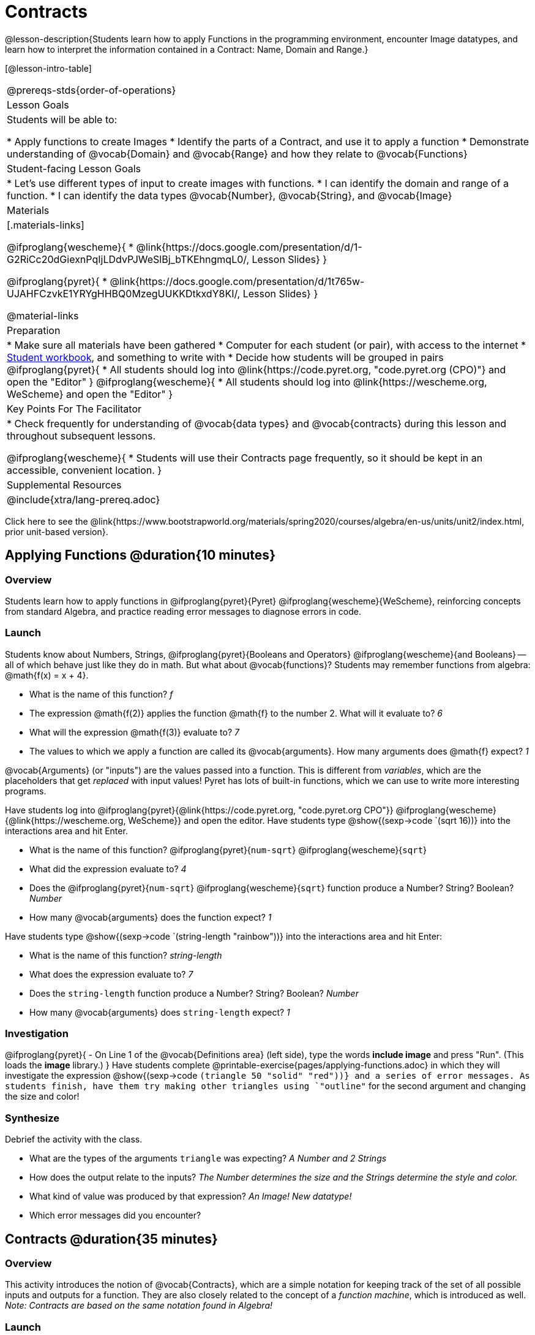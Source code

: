 = Contracts

@lesson-description{Students learn how to apply Functions in the programming environment, encounter Image datatypes, and learn how to interpret the information contained in a Contract: Name, Domain and Range.}

[@lesson-intro-table]
|===
@prereqs-stds{order-of-operations}
| Lesson Goals
| Students will be able to:


* Apply functions to create Images
* Identify the parts of a Contract, and use it to apply a function
* Demonstrate understanding of @vocab{Domain} and @vocab{Range} and how they relate to @vocab{Functions}

| Student-facing Lesson Goals
|

* Let's use different types of input to create images with functions.
* I can identify the domain and range of a function.
* I can identify the data types @vocab{Number}, @vocab{String}, and @vocab{Image}

| Materials
|[.materials-links]

@ifproglang{wescheme}{
* @link{https://docs.google.com/presentation/d/1-G2RiCc20dGiexnPqIjLDdvPJWeSlBj_bTKEhngmqL0/, Lesson Slides}
}

@ifproglang{pyret}{
* @link{https://docs.google.com/presentation/d/1t765w-UJAHFCzvkE1YRYgHHBQ0MzegUUKKDtkxdY8KI/, Lesson Slides}
}

@material-links

| Preparation
|
* Make sure all materials have been gathered
* Computer for each student (or pair), with access to the
internet
* link:{pathwayrootdir}/workbook/workbook.pdf[Student workbook], and something to write with
* Decide how students will be grouped in pairs
@ifproglang{pyret}{
* All students should log into @link{https://code.pyret.org, "code.pyret.org (CPO)"} and open the "Editor"
}
@ifproglang{wescheme}{
* All students should log into @link{https://wescheme.org, WeScheme} and open the "Editor"
}

| Key Points For The Facilitator
|
* Check frequently for understanding of @vocab{data types} and @vocab{contracts} during this lesson and throughout subsequent lessons.

@ifproglang{wescheme}{
* Students will use their Contracts page frequently, so it should be kept in an accessible, convenient location.
}

| Supplemental Resources
|

@include{xtra/lang-prereq.adoc}
|===

[.old-materials]
Click here to see the @link{https://www.bootstrapworld.org/materials/spring2020/courses/algebra/en-us/units/unit2/index.html, prior unit-based version}.

== Applying Functions @duration{10 minutes}

=== Overview
Students learn how to apply functions in 
	@ifproglang{pyret}{Pyret} 
	@ifproglang{wescheme}{WeScheme}, 
reinforcing concepts from standard Algebra, and practice reading error messages to diagnose errors in code.

=== Launch
Students know about Numbers, Strings, 
	@ifproglang{pyret}{Booleans and Operators} 
	@ifproglang{wescheme}{and Booleans}
-- all of which behave just like they do in math. But what about @vocab{functions}? Students may remember functions from algebra: @math{f(x) = x + 4}.

[.lesson-instruction]
- What is the name of this function? _f_
- The expression @math{f(2)} applies the function @math{f} to the number 2. What will it evaluate to? _6_
- What will the expression @math{f(3)} evaluate to? _7_
- The values to which we apply a function are called its @vocab{arguments}. How many arguments does @math{f} expect? _1_

@vocab{Arguments} (or "inputs") are the values passed into a function. This is different from _variables_, which are the placeholders that get _replaced_ with input values! Pyret has lots of built-in functions, which we can use to write more interesting programs. 

[.lesson-instruction]
--
Have students log into  
@ifproglang{pyret}{@link{https://code.pyret.org, "code.pyret.org CPO"}}
@ifproglang{wescheme}{@link{https://wescheme.org, WeScheme}}
and open the editor. 
Have students type @show{(sexp->code `(sqrt 16))} into the interactions area and hit Enter.

- What is the name of this function? @ifproglang{pyret}{`num-sqrt`} @ifproglang{wescheme}{`sqrt`}
- What did the expression evaluate to? _4_
- Does the @ifproglang{pyret}{`num-sqrt`} @ifproglang{wescheme}{`sqrt`} function produce a Number? String? Boolean? _Number_
- How many @vocab{arguments} does the function expect? _1_

Have students type @show{(sexp->code `(string-length "rainbow"))} into the interactions area and hit Enter: 

- What is the name of this function? _string-length_
- What does the expression evaluate to? _7_
- Does the `string-length` function produce a Number? String? Boolean? _Number_
- How many @vocab{arguments} does `string-length` expect? _1_
--

=== Investigation
[.lesson-instruction]
@ifproglang{pyret}{
- On Line 1 of the @vocab{Definitions area} (left side), type the words *include image* and press "Run". (This loads the *image* library.)
}
Have students complete @printable-exercise{pages/applying-functions.adoc} in which they will investigate the expression @show{(sexp->code `(triangle 50 "solid" "red"))} and a series of error messages. As students finish, have them try making other triangles using `"outline"` for the second argument and changing the size and color! 

=== Synthesize
Debrief the activity with the class. 

- What are the types of the arguments `triangle` was expecting? _A Number and 2 Strings_
- How does the output relate to the inputs? _The Number determines the size and the Strings determine the style and color._
- What kind of value was produced by that expression? _An Image! New datatype!_ 
- Which error messages did you encounter?

== Contracts @duration{35 minutes}

=== Overview

This activity introduces the notion of @vocab{Contracts}, which are a simple notation for keeping track of the set of all possible inputs and outputs for a function. They are also closely related to the concept of a _function machine_, which is introduced as well. __Note: Contracts are based on the same notation found in Algebra!__

=== Launch

When students typed @show{(sexp->code `(triangle 50 "solid" "red"))} 
into the editor, they created an example of a new Datatype, called an _Image_.

The `triangle` function can make lots of different triangles! The size, style and color are all determined by the specific inputs provided in the code, but, if we don't provide the function with a number and two strings to define those parameters, we will get an error message instead of a triangle.

As you can imagine, there are many other functions for making images, each with a different set of arguments. For each of these functions, we need to keep track of three things:

. *Name* -- the name of the function, which we type in whenever we want to use it
. *Domain* -- the type of data we give to the function (names and
  Types!), written between parentheses and separated by commas
. *Range* -- the type of data the function produces

The @vocab{Name}, @vocab{Domain} and @vocab{Range} are use to write a @vocab{Contract}.

Where else have you heard the word "contract"?  How can you connect that meaning to contracts in programming?

_An actor signs a contract agreeing to perform in a film in exchange for compensation, a contractor makes an agreement with a homeowner to build or repair something in a set amount of time for compensation, or a parent agrees to pizza for dinner in exchange for the child completing their chores. Similarly, a contract in programming is an *agreement* between what the function is given and what it produces._

*Contracts tell us a lot about how to use a function.* In fact, we can figure out how to use functions we've never seen before, just by looking at the contract! Most of the time, error messages occur when we've accidentally broken a contract.

Contracts don't tell us _specific_ inputs. They tell us the _@vocab{Datatype}_ of input a function needs. For example, a Contract wouldn’t say that addition requires "3 and 4". Addition works on more than just those two inputs! Instead, it would tells us that addition requires "two Numbers". When we _use_ a Contract, we plug specific numbers or strings into the expression we are coding.

[.lesson-point]
Contracts are general. Expressions are specific.

[.lesson-instruction]
*Optional:* Have students make a @printable-exercise{pages/frayer-model.pdf, Domain and Range Frayer model} and use the visual organizer to explain the concepts of Domain and Range in their own words.

Let’s take a look at the Name, Domain, and Range of the functions we've seen before:

[.text-center]
*A Sample Contracts Table*

++++
<style>
.inlineContractTable {width: 80%; margin: auto;}
.inlineContractTable tbody .tableblock{ padding: 0px; margin: 0px; }
</style>
++++

[.inlineContractTable, cols="6,1,8,1,2", options="header", grid="rows"]
|===
| Name 					|	| Domain				|		| Range
@ifproglang{wescheme}{
|`;` `+`				| :	| `Number Number` 		|	->	| `Number`
|`;` `-` 				| :	| `Number Number` 		|	->	| `Number`
|`;` `sqr`				| :	| `Number`  			|	->	| `Number`
|`;` `sqrt`				| :	| `Number` 				|	->	| `Number`
|`;` `string-length`	| :	| `String` 				|	->	| `Number`
|`;` `triangle`			| : | `Number String String`|	->	| `Image`
}
@ifproglang{pyret}{
|`#` `num-sqr`			| ::| `Number`  			|	->	| `Number`
|`#` `num-sqrt`			| ::| `Number` 				|	->	| `Number`
|`#` `string-length`	| ::| `String`				|	->	| `Number`
|`#` `triangle`			| ::| `Number String String`|	->	| `Image`
}
|===

[.lesson-point]
When the input matches what the function consumes, the function produces the output we expect.

Memorizing contracts is hard, and why memorize when we can just keep a log of them! Let's write them down so we can use them later! At the back of your workbook, you'll find pages with space to write down every contract you see in this course and space to record code for an example expression that satisfies each function.

Open the editor and write code for expressions that satisfy the contracts for each of these functions. 

@ifproglang{wescheme}{ `+`, `-`, `*`, `/`, `sqr`, `sqrt` and `string-length`
	}
	@ifproglang{pyret}{ `num-sqr`, `num-sqrt`, and `string-length`
	}

When you've got working expressions, *record the code in the empty line beneath each contract*. These pages will become your reference for the remainder of the class!

Here are two more examples of functions. 

`string-contains("apples, pears, milk", "pears")`
@show{(sexp->code `(string-append "sun" "shine"))}

Type the code into the Interactions Area to see what it does. Can you figure out the contract, based on the example? _String, String -> Boolean_

Once you figure it out, add it to your contracts page!

=== Investigate
[.lesson-instruction]
Complete pages @printable-exercise{pages/practicing-contracts.adoc}, @printable-exercise{pages/matching-expressions.adoc}, @printable-exercise{pages/reading-for-domain-and-range.adoc} and @ifproglang{pyret}{@online-exercise{https://teacher.desmos.com/activitybuilder/custom/5fc5415a24be4c0d054d73b2, Matching Expressions and Contracts}
} @ifproglang{wescheme}{https://teacher.desmos.com/activitybuilder/custom/6043cb3561acbf05f5863155, ONCE WE DECIDE ON CONTRACTS, FIX THIS ACTIVITY and PUBLISH THE LINK} to get some practice working with Contracts.

=== Synthesize

- What is the difference between a value like `17` and a type like `Number`?
- For each expression where a function is given inputs, how many outputs are there? _For each collection of inputs that we give a function there is exactly one output._


== Exploring Image Functions & Writing Contracts @duration{20 minutes}

=== Overview
This activity digs deeper into Contracts, and has students create their own Contracts trackers to take ownership of the concept and create an artifact they can refer back to.  Students explore functions, producing all sorts of simple geometric shapes and images in the process. Making images is highly motivating, and encourages students to get better at both reading error messages and persisting in catching bugs.

=== Launch

[.strategy-box, cols="1", grid="none", stripes="none"]
|===
|
@span{.title}{Error Messages}

The error messages in this environment are _designed_ to be as student-friendly as possible. Encourage students to read these messages aloud to one another, and ask them what they think the error message _means_. By explicitly drawing their attention to errors, you will be setting them up to be more independent in the next activity!
|===

How to diagnose and fix errors is a skill you will be developing throughout this class. Some of these errors will be _syntax errors_: a missing comma, an unclosed string, etc. All the other errors are _contract errors_. If you see an error and you know the syntax is right, ask yourself these two questions:

- What is the function that is generating that error?
- What is the contract for that function?
- Is the function getting what it needs, according to its Domain?

Suppose we had never seen `star` before. How could we figure out how to use it, using the helpful error messages?

- Type `star` into the Interactions Area and hit "Enter". What did you get back? What does that mean? _There is something called "star", and the computer knows it's a function!_

- If it's a function, we know that it will need an open parentheses and at least one input. Have students try @show{(sexp->code `(star 50))} 

- What error did we get? What _hint_ does it give us about how to use this function? _`star` has three elements in its Domain_

- What happens if I don't give it those things?
_We won't get the star we want, we'll probably get an error!_

- If I give `star` what it needs, what do I get in return?
_An Image of the star that matches the arguments_

- What is the contract for star?  _Star : Number String String : Image_

- The contract for `square` also has Number String String as the Domain and Image as the Range. Does that mean the contracts the same? _No! The domain and range are the same, but the function name is different... and that's important because the `star` function does something very different with the inputs given than what the `square` function does!_

=== Investigate
[.lesson-instruction]
Have students turn to the contracts pages in the back of their workbook and experiment in the editor to write code and figure out contracts for each of the shapes whose functions are listed. (If needed, you can print a copy of these @link{../../resources/contracts.pdf, contracts pages}.

[.strategy-box, cols="1", grid="none", stripes="none"]
|===
|
@span{.title}{Strategies for English Language Learners}

MLR 2 - Collect and Display: As students explore, walk the room and record student language relating to functions, domain, range, contracts, or what they perceive from @vocab{error messages}.  This output can be used for a concept map, which can be updated and built upon, bridging student language with disciplinary language while increasing sense-making.
|===

=== Synthesize

- `square` and `star` have the same domain (number string string). Did you find any other shape functions with the same `domain` and `range`? _Yes! `triangle` and `circle`._
- A lot of the `domains` for shape functions are the same, but some are different. Why did some shape functions need more inputs than others? 

	* _The `triangle` function draws equilateral triangles and all equilateral triangles have three 60 degree angles and 3 equal sides, so one number for the size of the triangle is enough._
	* _Squares have four equal sides and all angles are 90 degrees, so one number for the size is enough._
	* _The `rectangle` function makes rectangles of many different proportions. Some are long and skinny. Some have lengths and widths that are much closer together.  When the ratio of the length and width are adjustable like this, the `function` needs to know both dimensions._

- Did any of the functions you explored require numbers that described something other than the size of the shape?
	* _Some of the functions take in the number of sides of a shape or angle measures._

- What error messages did you see? _Input mismatches, missing parentheses, etc._
- How did you figure out what to do after seeing an error message? _Read the error message, think about what the computer is trying to tell us, etc._

You’ve learned about Numbers, Strings, Booleans, and Images. You’ve learned about operators and functions, and how they can be used to make shapes, strings, and more! You are now familiar with the fundamental concepts needed to write simple programs. @ifpathway{data-science}{You will have many opportunities to use these concepts in this course, by writing programs to answer data science questions.}

--
- Can different functions have the same Domain? _yes. `square` and `star` have the same Domain._
- The same Range? _yes. The range for all of the polygons was `image`._
--

== Using Contracts increases efficiency @duration{10minutes}

=== Overview

Students are given contracts for some more interesting image functions and see how much more efficient it is to write code when starting with a contract.

=== Launch

You just investigated image functions by guessing and checking what the contract might be and responding to error messages until the shapes built. If you'd started with a contract, it would have been a lot easier!

=== Investigate

I AM GOING TO WAIT TO KEEP WORKING ON THIS UNTIL WE HAVE AGREED ON WHETHER CONTRACTS WILL JUST INCLUDE DATATYPES OR ALSO INCLUDE VARIABLES. I WANT THERE TO BE A WORKBOOK PAGE THAT ASKS MORE DIRECT QUESTIONS ABOUT THESE 4 FUNCTIONS AND INCLUDES SOME IMAGES FOR INSPIRATION RATHER THAN BEING DEPENDENT ON THE TEACHER TO PROVIDE THEM. SINCE THIS IS ABOUT READING CONTRACTS, QUESTION STRUCTURE WILL DEPEND ON WHAT INFORMATION STUDENTS ARE BEING GIVEN.

- Text: String String String : Image
- Rhombus: Number Number String String : Image
- Ellipse: Number Number String String : Image
- Radial-star : Number Number Number String String : Image

[.lesson-instruction]
- Have students turn to @printable-exercise{pages/using-contracts.adoc} and use their editors to experiment. 
- Once they've discovered how to build a version of each image function that satisfies them, have them record the example code in their contracts table. See if you can figure out what aspect of the image each of the inputs specifies. It may help you to jot down some notes about your discoveries. We will be sharing our findings later.

=== Synthesize

Make sure that all students have completed the shape functions in their contracts pages with both contracts and example code so they have something to refer back to.

- Which input determined the size of the Rhombus?  What did the other number input determine?
- For some of you, the word ellipse was new. How would you describe what an ellipse looks like to someone who'd never seen one before?  Why did the contract for ellipse require to numbers? What happens when the two numbers are the same?

=== Possible Misconceptions

Students are _very_ likely to randomly experiment, rather than to actually use the Contracts. You should plan to ask lots of direct questions to make sure students are making this connection, such as:

- How many items are in this function's Domain?
- What is the _name_ of the 1st item in this function's Domain?
- What is the _type_ of the 1st item in this function's Domain?
- What is the _type_ of the Range?

== Additional Exercises:
@ifproglang{pyret}{
- @opt-online-exercise{https://teacher.desmos.com/activitybuilder/custom/5fc90a1937b6430d836b67e7, Matching Images to Code}
}
@ifproglang{wescheme}{
- @opt-online-exercise{https://teacher.desmos.com/activitybuilder/custom/5fecf203a29e040d182be6c6?collections=5fbecc2b40d7aa0d844956f0, Matching Images to Code}
}
- @opt-printable-exercise{pages/id-expr-pieces.adoc}
- @opt-printable-exercise{pages/match-contracts-exprs1.adoc}
- @opt-printable-exercise{pages/practicing-contracts-2.adoc}
- @opt-printable-exercise{pages/matching-expressions-2.adoc}

